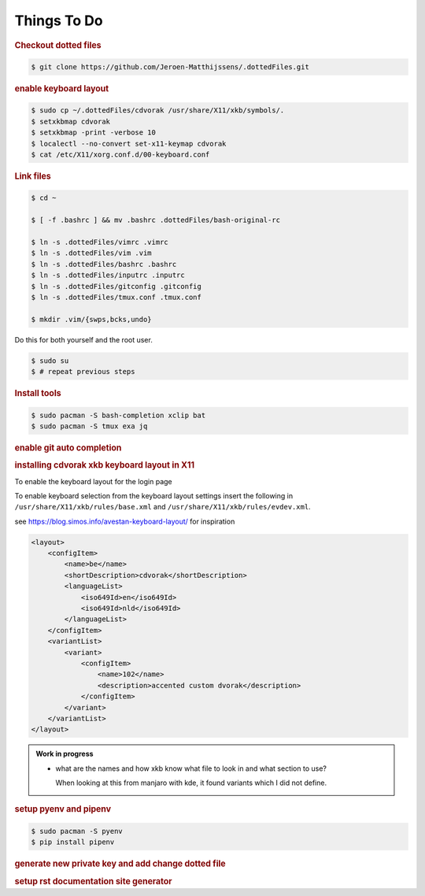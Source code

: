 ==========================================================================================
Things To Do
==========================================================================================

.. rubric:: Checkout dotted files

.. code-block:: terminal

    $ git clone https://github.com/Jeroen-Matthijssens/.dottedFiles.git


.. rubric:: enable keyboard layout

.. code-block:: terminal

    $ sudo cp ~/.dottedFiles/cdvorak /usr/share/X11/xkb/symbols/.
    $ setxkbmap cdvorak
    $ setxkbmap -print -verbose 10
    $ localectl --no-convert set-x11-keymap cdvorak
    $ cat /etc/X11/xorg.conf.d/00-keyboard.conf


.. rubric:: Link files

.. code-block:: terminal

   $ cd ~

   $ [ -f .bashrc ] && mv .bashrc .dottedFiles/bash-original-rc

   $ ln -s .dottedFiles/vimrc .vimrc
   $ ln -s .dottedFiles/vim .vim
   $ ln -s .dottedFiles/bashrc .bashrc
   $ ln -s .dottedFiles/inputrc .inputrc
   $ ln -s .dottedFiles/gitconfig .gitconfig
   $ ln -s .dottedFiles/tmux.conf .tmux.conf

   $ mkdir .vim/{swps,bcks,undo}


Do this for both yourself and the root user.

.. code-block:: terminal

    $ sudo su
    $ # repeat previous steps


.. rubric:: Install tools

.. code-block:: terminal

    $ sudo pacman -S bash-completion xclip bat
    $ sudo pacman -S tmux exa jq


.. rubric:: enable git auto completion


.. rubric:: installing cdvorak xkb keyboard layout in X11

To enable the keyboard layout for the login page


To enable keyboard selection from the keyboard layout settings insert the following in
``/usr/share/X11/xkb/rules/base.xml`` and ``/usr/share/X11/xkb/rules/evdev.xml``.


see https://blog.simos.info/avestan-keyboard-layout/ for inspiration

.. code-block:: xml

    <layout>
        <configItem>
            <name>be</name>
            <shortDescription>cdvorak</shortDescription>
            <languageList>
                <iso649Id>en</iso649Id>
                <iso649Id>nld</iso649Id>
            </languageList>
        </configItem>
        <variantList>
            <variant>
                <configItem>
                    <name>102</name>
                    <description>accented custom dvorak</description>
                </configItem>
            </variant>
        </variantList>
    </layout>


.. admonition:: Work in progress

    - what are the names and how xkb know what file to look in and what section to use?

      When looking at this from manjaro with kde, it found variants which I did not
      define.

.. rubric:: setup pyenv and pipenv

.. code-block:: terminal

    $ sudo pacman -S pyenv
    $ pip install pipenv


.. rubric:: generate new private key and add change dotted file


.. rubric:: setup rst documentation site generator




